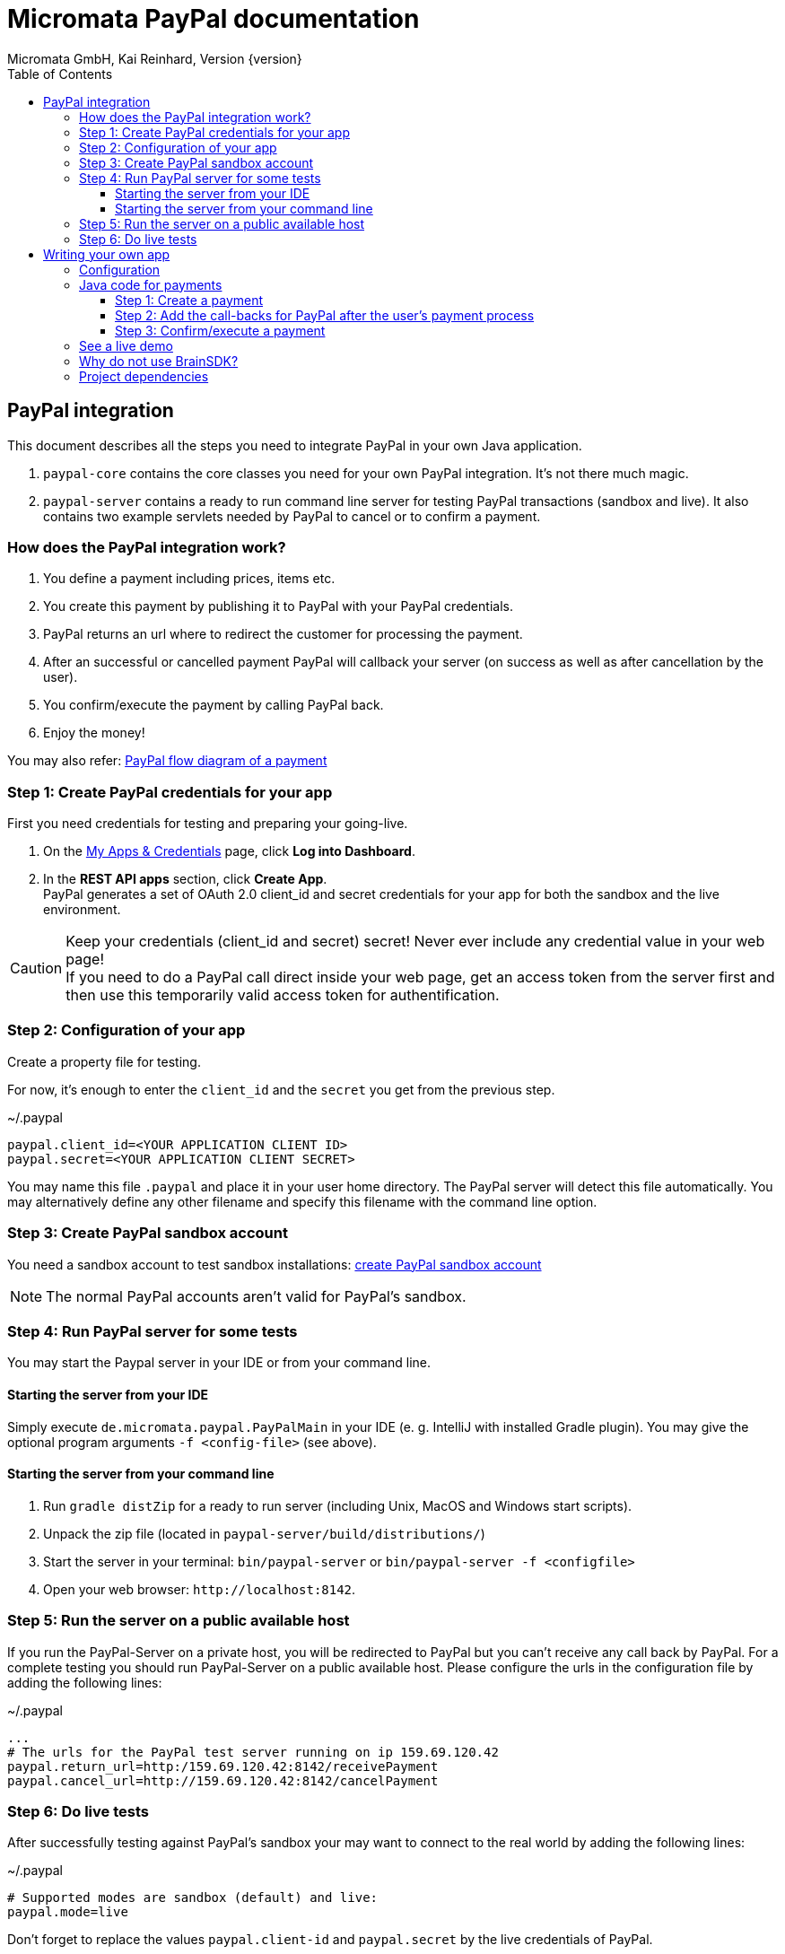 Micromata PayPal documentation
==============================
Micromata GmbH, Kai Reinhard, Version {version}
:toc:
:toclevels: 4

:last-update-label: Copyright (C) 2018, Last updated

ifdef::env-github,env-browser[:outfilesuffix: .adoc]

== PayPal integration

This document describes all the steps you need to integrate PayPal in your own Java application.

1. `paypal-core` contains the core classes you need for your own PayPal integration. It's not there much magic.
2. `paypal-server` contains a ready to run command line server for testing PayPal transactions (sandbox and live).
It also contains two example servlets needed by PayPal to cancel or to confirm a payment.


=== How does the PayPal integration work?
1. You define a payment including prices, items etc.
2. You create this payment by publishing it to PayPal with your PayPal credentials.
3. PayPal returns an url where to redirect the customer for processing the payment.
4. After an successful or cancelled payment PayPal will callback your server (on success as well as after cancellation by the user).
5. You confirm/execute the payment by calling PayPal back.
6. Enjoy the money!

You may also refer: https://developer.paypal.com/docs/checkout/how-to/server-integration/#how-a-server-integration-works[PayPal flow diagram of a payment^]

=== Step 1: Create PayPal credentials for your app
First you need credentials for testing and preparing your going-live.

1. On the https://developer.paypal.com/developer/applications[My Apps & Credentials^] page, click *Log into Dashboard*.
2. In the *REST API apps* section, click *Create App*. +
   PayPal generates a set of OAuth 2.0 client_id and secret credentials for your app for both the sandbox and the live environment.

[CAUTION]
====
Keep your credentials (client_id and secret) secret! Never ever include any credential value in your web page! +
If you need to do a PayPal call direct inside your web page, get an access token from the server first and then use this
temporarily valid access token for authentification.
====


=== Step 2: Configuration of your app
Create a property file for testing.

For now, it's enough to enter the `client_id` and the `secret` you get from the previous step.

.~/.paypal
----
paypal.client_id=<YOUR APPLICATION CLIENT ID>
paypal.secret=<YOUR APPLICATION CLIENT SECRET>
----
You may name this file `.paypal` and place it in your user home directory. The PayPal server will detect this file
automatically. You may alternatively define any other filename and specify this filename with the command line option.

=== Step 3: Create PayPal sandbox account
You need a sandbox account to test sandbox installations:
https://developer.paypal.com/docs/classic/lifecycle/sb_create-accounts/[create PayPal sandbox account^]

[NOTE]
====
The normal PayPal accounts aren't valid for PayPal's sandbox.
====

=== Step 4: Run PayPal server for some tests
You may start the Paypal server in your IDE or from your command line.

==== Starting the server from your IDE
Simply execute `de.micromata.paypal.PayPalMain` in your IDE (e. g. IntelliJ with installed Gradle plugin).
You may give the optional program arguments `-f <config-file>` (see above).

==== Starting the server from your command line
1. Run `gradle distZip` for a ready to run server (including Unix, MacOS and Windows start scripts).
2. Unpack the zip file (located in `paypal-server/build/distributions/`)
3. Start the server in your terminal: `bin/paypal-server` or `bin/paypal-server -f <configfile>`
4. Open your web browser: `http://localhost:8142`.

=== Step 5: Run the server on a public available host
If you run the PayPal-Server on a private host, you will be redirected to PayPal but you can't receive any call back by PayPal. For a complete testing you should
run PayPal-Server on a public available host. Please configure the urls in the configuration file by adding the following lines:

.~/.paypal
----
...
# The urls for the PayPal test server running on ip 159.69.120.42
paypal.return_url=http:/159.69.120.42:8142/receivePayment
paypal.cancel_url=http://159.69.120.42:8142/cancelPayment
----

=== Step 6: Do live tests
After successfully testing against PayPal's sandbox your may want to connect to the real world by adding the following lines:

.~/.paypal
----
# Supported modes are sandbox (default) and live:
paypal.mode=live
----

Don't forget to replace the values `paypal.client-id` and `paypal.secret` by the live credentials of PayPal.

A final live complete configuration looks like:

.~/.paypal
----
# Supported modes are sandbox (default) and live:
paypal.mode=live
paypal.client_id=<your client id>
paypal.secret=<your client secret>
# return url called by Paypal after successful payments:
paypal.return_url=http://159.69.120.42:8142/receivePayment
# cancel url called by Paypal after cancelled payments:
paypal.cancel_url=http://159.69.120.42:8142/cancelPayment
----

[NOTE]
====
For dealing with both configurations (sandbox and live) on the same system, create both configuration files and
work e. g. with symbolic links you can easily switch: `ln -s .paypal-sandbox .paypal`
====

== Writing your own app
=== Configuration
You may use the PayPal configuration file from above or alternatively it's also possible to do
the config stuff in the Java code yourself.
[source,java]
----
paypalConfig = new PayPalConfig().setClientId("<client_id>").setClientSecret("<secret>")
  .setReturnUrl("<return url>").setCancelUrl("<cancel url>")
  .setMode(PayPalConfig.Mode.SANDBOX);
----

=== Java code for payments

==== Step 1: Create a payment
[source,java]
----
Payment payment = new Payment().setShipping(ShippingPreference.NO_SHIPPING);
Transaction transaction = new Transaction();
transaction.addItem("Merlin software", 29.99);   // The item to sell for 29.99 EUR.
Details details = new Details().setTax(5.70);    // The tax for all items.
transaction.createAmount(Currency.EUR, details); // Doesn the math for you.
transaction.setInoviceNumber("1234"); // Must be unique, can't be used twice.
payment.addTransaction(transaction);  // A payment may contain multiple transactions.
payment.setNoteToPayer("Please contact ..."); // Note to payer for important messages.
// Do the PayPal call and see the returned PaymentExecution object:
PaymentCreated paymentCreated = PayPalConnector.createPayment(paypalConfig, payment);
String redirectUrl;
if (paymentCreated != null) {
  redirectUrl = paymentCreated.getPayPalUrlForUserPayment();
  response.sendRedirect(redirectUrl); // Redirect the user to the PayPal site.
}
----
`redirectUrl` contains the link where to redirect the user for proceeding with the payment. +
Through the API you may configure
more complex shopping carts including shipping costs etc.

[NOTE]
====
This PayPal library supports chaining for creating objects and setting properties, such as: +
`new Payment().setShipping(...).addTransaction(...)`
====

==== Step 2: Add the call-backs for PayPal after the user's payment process
See `PaymentReceiveServlet` and `PaymentCancelServlet` of module paypal-server as an example and configure these both
urls in your PayPalConfig. +
(You may overwrite these default urls for every single payment, if you need payment or user specific return urls.)


==== Step 3: Confirm/execute a payment
Place this code in your servlet which PayPal calls after a user's successful payment:

.PaymentReceiveServlet.java
[source,java]
----
String paymentId = request.getParameter("paymentId"); // Request parameter given by PayPal
String payerId = request.getParameter("PayerID");
PaymentExecuted paymentExecuted = PayPalConnector.executePayment(config, paymentId, payerId);
if (paymentExecuted != null) {
  // paymentExecuted contains all information related to the PayPal payment:
  // payer, transaction, items, amounts, refund urls, time stamps etc.
}
----

=== See a live demo
The https://demo.paypal.com/us/demo/go_platform/pcbt[demo store^] show how a modern integration should finally look like.


=== Why do not use BrainSDK?
The BrainSDK seems to be behind the API. I wasn't able to set the flag `NO_SHIPPING` and the BrainSDK doesn't care about
any field restrictions (such as minimum and maximum field length or supported field values).

If you miss some functionality feel free to extend this module. It's very easy to extend calls and POJOs.

It takes only less than one day to replace BrainSDK by an own implementation for the whole payment process.

=== Project dependencies
This PayPal library is designed with a minimal set of dependencies for an light weight integration in your own app:

[%autowidth, frame="topbot",options="header"]
|=======
| Library | Version | Usage
| org.slf4j:slf4j-api|1.7.25|Common logging wrapper for compatibility with your logging framework (java logger, log4j etc.)
| com.fasterxml.jackson.core:jackson-core|2.9.7|Needed for json serialization and deserialization.
| com.fasterxml.jackson.core:jackson-annotations|2.9.7|ibid.
| com.fasterxml.jackson.core:jackson-databind|2.9.7|ibid.
|=======

Jackson is used because Gson seems not to be enough flexible for serializing and deserializing synthetic fields (such
as calculated amounts in transactions). Gson works only on field level, Jackson as well on getter methods level. +
Jackson also supports annotations to name serialized fields different from the Java
convention: e. g. field `returnUrl` -> `return_url`.

